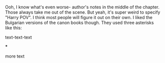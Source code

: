 :PROPERTIES:
:Author: u-useless
:Score: 6
:DateUnix: 1615531062.0
:DateShort: 2021-Mar-12
:END:

Ooh, I know what's even worse- author's notes in the middle of the chapter. Those always take me out of the scene. But yeah, it's super weird to specify "Harry POV". I think most people will figure it out on their own. I liked the Bulgarian versions of the canon books though. They used three asterisks like this:

text-text-text

***

more text
